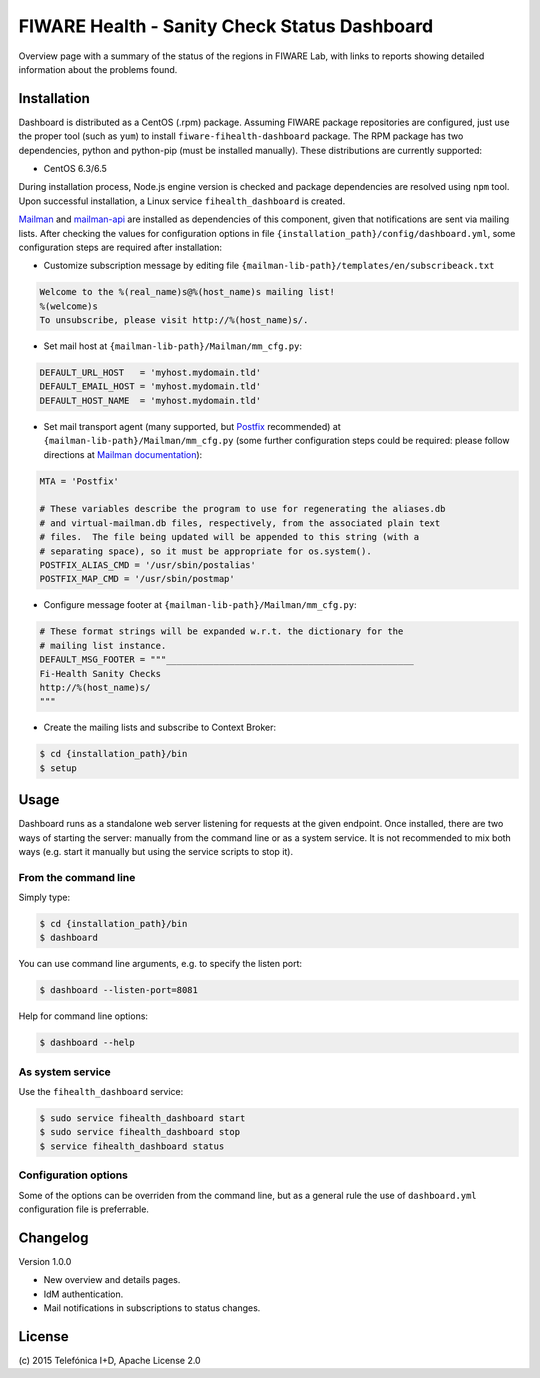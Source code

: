 =============================================
FIWARE Health - Sanity Check Status Dashboard
=============================================


Overview page with a summary of the status of the regions in FIWARE Lab, with
links to reports showing detailed information about the problems found.


Installation
============

Dashboard is distributed as a CentOS (.rpm) package. Assuming FIWARE package
repositories are configured, just use the proper tool (such as ``yum``) to
install ``fiware-fihealth-dashboard`` package. The RPM package has two dependencies, python and python-pip (must be installed manually). These distributions are currently supported:

-  CentOS 6.3/6.5

During installation process, Node.js engine version is checked and package
dependencies are resolved using ``npm`` tool. Upon successful installation,
a Linux service ``fihealth_dashboard`` is created.

`Mailman`_ and `mailman-api`_ are installed as dependencies of this component,
given that notifications are sent via mailing lists. After checking the values
for configuration options in file ``{installation_path}/config/dashboard.yml``,
some configuration steps are required after installation:

-  Customize subscription message by editing file
   ``{mailman-lib-path}/templates/en/subscribeack.txt``

.. code::

   Welcome to the %(real_name)s@%(host_name)s mailing list!
   %(welcome)s
   To unsubscribe, please visit http://%(host_name)s/.

-  Set mail host at ``{mailman-lib-path}/Mailman/mm_cfg.py``:

.. code::

   DEFAULT_URL_HOST   = 'myhost.mydomain.tld'
   DEFAULT_EMAIL_HOST = 'myhost.mydomain.tld'
   DEFAULT_HOST_NAME  = 'myhost.mydomain.tld'

-  Set mail transport agent (many supported, but `Postfix`_ recommended) at
   ``{mailman-lib-path}/Mailman/mm_cfg.py`` (some further configuration steps
   could be required: please follow directions at `Mailman documentation`__):

   __ `Mailman - Set up your mail server`_

.. code::

   MTA = 'Postfix'

   # These variables describe the program to use for regenerating the aliases.db
   # and virtual-mailman.db files, respectively, from the associated plain text
   # files.  The file being updated will be appended to this string (with a
   # separating space), so it must be appropriate for os.system().
   POSTFIX_ALIAS_CMD = '/usr/sbin/postalias'
   POSTFIX_MAP_CMD = '/usr/sbin/postmap'

-  Configure message footer at ``{mailman-lib-path}/Mailman/mm_cfg.py``:

.. code::

   # These format strings will be expanded w.r.t. the dictionary for the
   # mailing list instance.
   DEFAULT_MSG_FOOTER = """_______________________________________________
   Fi-Health Sanity Checks
   http://%(host_name)s/
   """

-  Create the mailing lists and subscribe to Context Broker:

.. code::

   $ cd {installation_path}/bin
   $ setup


Usage
=====

Dashboard runs as a standalone web server listening for requests at the given
endpoint. Once installed, there are two ways of starting the server: manually
from the command line or as a system service. It is not recommended to mix both
ways (e.g. start it manually but using the service scripts to stop it).


From the command line
---------------------

Simply type:

.. code::

   $ cd {installation_path}/bin
   $ dashboard

You can use command line arguments, e.g. to specify the listen port:

.. code::

   $ dashboard --listen-port=8081

Help for command line options:

.. code::

   $ dashboard --help


As system service
-----------------

Use the ``fihealth_dashboard`` service:

.. code::

   $ sudo service fihealth_dashboard start
   $ sudo service fihealth_dashboard stop
   $ service fihealth_dashboard status


Configuration options
---------------------

Some of the options can be overriden from the command line, but as a general
rule the use of ``dashboard.yml`` configuration file is preferrable.


Changelog
=========

Version 1.0.0

-  New overview and details pages.
-  IdM authentication.
-  Mail notifications in subscriptions to status changes.


License
=======

\(c) 2015 Telefónica I+D, Apache License 2.0


.. REFERENCES

.. _mailman-api: http://mailman-api.readthedocs.org/en/stable/
.. _Mailman: http://www.gnu.org/software/mailman/
.. _Mailman - Set up your mail server: http://www.gnu.org/software/mailman/mailman-install/mail-server.html
.. _Postfix: http://www.postfix.org/
